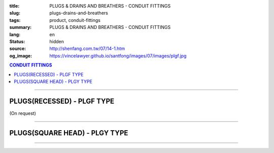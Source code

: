 :title: PLUGS & DRAINS AND BREATHERS - CONDUIT FITTINGS
:slug: plugs-drains-and-breathers
:tags: product, conduit-fittings
:summary: PLUGS & DRAINS AND BREATHERS - CONDUIT FITTINGS
:lang: en
:status: hidden
:source: http://shenfang.com.tw/07/14-1.htm
:og_image: https://vincelawyer.github.io/santfong/images/07/images/plgf.jpg

.. contents:: CONDUIT FITTINGS

----

PLUGS(RECESSED) - PLGF TYPE
+++++++++++++++++++++++++++

(On request)

.. image:: {filename}/images/07/images/plgf.jpg
   :name: http://shenfang.com.tw/07/images/PLGF.JPG
   :alt: product
   :class: img-fluid

.. image:: {filename}/images/07/images/plgf-1.gif
   :name: http://shenfang.com.tw/07/images/PLGF-1.gif
   :alt: product
   :class: img-fluid

.. raw:: html

  <table border="1" cellspacing="0" style="border-collapse: collapse" bordercolor="#111111" width="100%" cellpadding="0" id="AutoNumber21" height="305">
        <tbody><tr>
          <td width="12%" rowspan="2" bgcolor="#FFCCCC" height="80">
          <p style="line-height: 150%; margin-top: 0; margin-bottom: 0" align="center">
          <font size="2" face="Arial Narrow">SIZE</font></p>
          <p style="line-height: 150%; margin-top: 0; margin-bottom: 0" align="center">
          <font size="2" face="Arial Narrow">(IN)</font></p></td>
          <td width="14%" bgcolor="#FFCCCC" height="32">
          <p style="margin-top: 2; margin-bottom: 0" align="center">       
  <font size="2" face="Arial Narrow">Cast Iron</font></p></td>
          <td width="16%" bgcolor="#FFCCCC" height="32">
          <p align="center">         
  <font size="2" face="Arial Narrow">Malleable Iron</font></p></td>
          <td width="13%" rowspan="2" bgcolor="#FFCCCC" height="80">
          <p align="center">         
  <font size="2" face="Arial Narrow">Standard<br>        
          Finishes</font></p></td>
          <td width="28%" colspan="2" bgcolor="#FFCCCC" height="32">
          <p align="center" style="margin-top: 0; margin-bottom: 0">        
  <font size="2" face="Arial Narrow">Aluminum Alloy</font></p></td>
          <td width="17%" colspan="2" bgcolor="#FFCCCC" height="32">
          <p align="center" style="margin-top: 0; margin-bottom: 0">         
          <font size="2" face="Arial Narrow">Dimensions</font></p></td>
        </tr>
        <tr>
          <td width="14%" bgcolor="#FFCCCC" height="47">
          <p align="center" style="margin-top: 0; margin-bottom: 0">         
  <font size="2" face="Arial Narrow">Cat. No.</font></p></td>
          <td width="16%" bgcolor="#FFCCCC" height="47">
          <p align="center" style="margin-top: 0; margin-bottom: 0">         
  <font size="2" face="Arial Narrow">Cat. No.</font></p></td>
          <td width="16%" bgcolor="#FFCCCC" height="47">
          <p align="center" style="margin-top: 0; margin-bottom: 0">         
  <font size="2" face="Arial Narrow">Cat. No.</font></p></td>
          <td width="12%" bgcolor="#FFCCCC" height="47">
          <p align="center" style="margin-top: 0; margin-bottom: 0">         
  <font size="2" face="Arial Narrow">Standard<br>        
          Materials</font></p></td>
          <td width="9%" align="center" bgcolor="#FFCCCC" height="47">
          <font face="Arial" size="2">A</font></td>
          <td width="8%" align="center" bgcolor="#FFCCCC" height="47">
          <font face="Arial" size="2">B</font></td>
        </tr>
        <tr>
          <td width="9%" align="center" height="24"><font face="Arial" size="2">
          1/2</font></td>
          <td width="10%" align="center" height="24"><font face="Arial" size="2">
          PLGF 16</font></td>
          <td width="11%" align="center" height="24"><font face="Arial" size="2">
          PLGF 16-M</font></td>
          <td width="13%" rowspan="9" height="224">        
  <p style="margin-top: 3; margin-bottom: 0" align="center">       
  <font size="2"><br>       
  </font>       
  <font size="1" face="Arial, Helvetica, sans-serif">Zinc<br>       
  Electroplate<br>       
  </font>       
  <font size="2"><br>       
  </font>       
  <font size="1" face="Arial, Helvetica, sans-serif">H.D.<br>       
  Galvanize<br>       
  　</font></p>  
  <p style="margin-top: 3; margin-bottom: 0" align="center">       
  <font face="Arial, Helvetica, sans-serif" size="1">Dacrotizing</font></p>  
          </td>
          <td width="12%" align="center" height="24"><font face="Arial" size="2">
          PLGF 16-A</font></td>
          <td width="12%" rowspan="9" height="224">　</td>
          <td width="9%" align="center" height="24"><font size="2" face="Arial">15</font></td>
          <td width="8%" align="center" height="24"><font size="2" face="Arial">21</font></td>
        </tr>
        <tr>
          <td width="9%" align="center" bgcolor="#FFCCCC" height="25">
          <font face="Arial" size="2">3/4</font></td>
          <td width="10%" align="center" bgcolor="#FFCCCC" height="25">
          <font face="Arial" size="2">PLGF 22</font></td>
          <td width="11%" align="center" bgcolor="#FFCCCC" height="25">
          <font face="Arial" size="2">PLGF 22-M</font></td>
          <td width="12%" align="center" bgcolor="#FFCCCC" height="25">
          <font face="Arial" size="2">PLGF 22-A</font></td>
          <td width="9%" align="center" bgcolor="#FFCCCC" height="25">
          <font size="2" face="Arial">16</font></td>
          <td width="8%" align="center" bgcolor="#FFCCCC" height="25">
          <font size="2" face="Arial">26</font></td>
        </tr>
        <tr>
          <td width="9%" align="center" height="25"><font face="Arial" size="2">1</font></td>
          <td width="10%" align="center" height="25"><font face="Arial" size="2">
          PLGF 28</font></td>
          <td width="11%" align="center" height="25"><font face="Arial" size="2">
          PLGF 28-M</font></td>
          <td width="12%" align="center" height="25"><font face="Arial" size="2">
          PLGF 28-A</font></td>
          <td width="9%" align="center" height="25"><font size="2" face="Arial">19</font></td>
          <td width="8%" align="center" height="25"><font size="2" face="Arial">33</font></td>
        </tr>
        <tr>
          <td width="9%" align="center" bgcolor="#FFCCCC" height="25">
          <font face="Arial" size="2">1-1/4</font></td>
          <td width="10%" align="center" bgcolor="#FFCCCC" height="25">
          <font face="Arial" size="2">PLGF 36</font></td>
          <td width="11%" align="center" bgcolor="#FFCCCC" height="25">
          <font face="Arial" size="2">PLGF 36-M</font></td>
          <td width="12%" align="center" bgcolor="#FFCCCC" height="25">
          <font face="Arial" size="2">PLGF 36-A</font></td>
          <td width="9%" align="center" bgcolor="#FFCCCC" height="25">
          <font size="2" face="Arial">21</font></td>
          <td width="8%" align="center" bgcolor="#FFCCCC" height="25">
          <font size="2" face="Arial">42</font></td>
        </tr>
        <tr>
          <td width="9%" align="center" height="25"><font face="Arial" size="2">
          1-1/2</font></td>
          <td width="10%" align="center" height="25"><font face="Arial" size="2">
          PLGF 42</font></td>
          <td width="11%" align="center" height="25"><font face="Arial" size="2">
          PLGF 42-M</font></td>
          <td width="12%" align="center" height="25"><font face="Arial" size="2">
          PLGF 42-A</font></td>
          <td width="9%" align="center" height="25"><font size="2" face="Arial">21</font></td>
          <td width="8%" align="center" height="25"><font size="2" face="Arial">48</font></td>
        </tr>
        <tr>
          <td width="9%" align="center" bgcolor="#FFCCCC" height="25">
          <font size="2" face="Arial">2</font></td>
          <td width="10%" align="center" bgcolor="#FFCCCC" height="25">
          <font face="Arial" size="2">PLGF 54</font></td>
          <td width="11%" align="center" bgcolor="#FFCCCC" height="25">
          <font face="Arial" size="2">PLGF 54-M</font></td>
          <td width="12%" align="center" bgcolor="#FFCCCC" height="25">
          <font face="Arial" size="2">PLGF 54-A</font></td>
          <td width="9%" align="center" bgcolor="#FFCCCC" height="25">
          <font size="2" face="Arial">23</font></td>
          <td width="8%" align="center" bgcolor="#FFCCCC" height="25">
          <font size="2" face="Arial">63</font></td>
        </tr>
        <tr>
          <td width="9%" align="center" height="25"><font size="2" face="Arial">
          2-1/2</font></td>
          <td width="10%" align="center" height="25"><font face="Arial" size="2">
          PLGF 70</font></td>
          <td width="11%" align="center" height="25"><font face="Arial" size="2">
          PLGF 70-M</font></td>
          <td width="12%" align="center" height="25"><font face="Arial" size="2">
          PLGF 70-A</font></td>
          <td width="9%" align="center" height="25"><font size="2" face="Arial">28</font></td>
          <td width="8%" align="center" height="25"><font size="2" face="Arial">73</font></td>
        </tr>
        <tr>
          <td width="9%" align="center" height="25" bgcolor="#FFCCCC">
          <font size="2" face="Arial">3</font></td>
          <td width="10%" align="center" height="25" bgcolor="#FFCCCC">
          <font face="Arial" size="2">PLGF 82</font></td>
          <td width="11%" align="center" height="25" bgcolor="#FFCCCC">
          <font face="Arial" size="2">PLGF 82-M</font></td>
          <td width="12%" align="center" height="25" bgcolor="#FFCCCC">
          <font face="Arial" size="2">PLGF 82-A</font></td>
          <td width="9%" align="center" bgcolor="#FFCCCC" height="25">
          <font size="2" face="Arial">30</font></td>
          <td width="8%" align="center" bgcolor="#FFCCCC" height="25">
          <font size="2" face="Arial">88</font></td>
        </tr>
        <tr>
          <td width="9%" align="center" height="25"><font size="2" face="Arial">4</font></td>
          <td width="10%" align="center" height="25"><font face="Arial" size="2">
          PLGF104</font></td>
          <td width="11%" align="center" height="25"><font face="Arial" size="2">
          PLGF104-M</font></td>
          <td width="12%" align="center" height="25"><font face="Arial" size="2">
          PLGF104-A</font></td>
          <td width="9%" align="center" height="25"><font size="2" face="Arial">35</font></td>
          <td width="8%" align="center" height="25"><font size="2" face="Arial">
          114</font></td>
        </tr>
      </tbody>
  </table>

----

PLUGS(SQUARE HEAD) - PLGY TYPE
++++++++++++++++++++++++++++++

.. image:: {filename}/images/07/images/plgy.jpg
   :name: http://shenfang.com.tw/07/images/PLGY.JPG
   :alt: product
   :class: img-fluid

.. image:: {filename}/images/07/images/plgy-1.gif
   :name: http://shenfang.com.tw/07/images/PLGY-1.gif
   :alt: product
   :class: img-fluid

.. raw:: html

  <table border="1" cellspacing="0" style="border-collapse: collapse" bordercolor="#111111" width="100%" cellpadding="0" id="AutoNumber22" height="271">
        <tbody><tr>
          <td width="12%" rowspan="2" bgcolor="#FFCCCC" height="76">
          <p style="line-height: 150%; margin-top: 0; margin-bottom: 0" align="center">
          <font size="2" face="Arial Narrow">SIZE</font></p>
          <p style="line-height: 150%; margin-top: 0; margin-bottom: 0" align="center">
          <font size="2" face="Arial Narrow">(IN)</font></p></td>
          <td width="13%" bgcolor="#FFCCCC" height="32">
          <p style="margin-top: 2; margin-bottom: 0" align="center">       
  <font size="2" face="Arial Narrow">Cast Iron</font></p></td>
          <td width="17%" bgcolor="#FFCCCC" height="32">
          <p align="center">         
  <font size="2" face="Arial Narrow">Malleable Iron</font></p></td>
          <td width="13%" rowspan="2" bgcolor="#FFCCCC" height="76">
          <p align="center">         
  <font size="2" face="Arial Narrow">Standard<br>        
          Finishes</font></p></td>
          <td width="28%" colspan="2" bgcolor="#FFCCCC" height="32">
          <p align="center" style="margin-top: 0; margin-bottom: 0">        
  <font face="Arial Narrow" size="2">Aluminum Alloy</font></p></td>
          <td width="17%" colspan="2" bgcolor="#FFCCCC" height="32">
          <p align="center" style="margin-top: 0; margin-bottom: 0">         
          <font size="2" face="Arial Narrow">Dimensions</font></p></td>
        </tr>
        <tr>
          <td width="13%" bgcolor="#FFCCCC" height="43">
          <p align="center" style="margin-top: 0; margin-bottom: 0">         
  <font size="2" face="Arial Narrow">Cat. No.</font></p></td>
          <td width="17%" bgcolor="#FFCCCC" height="43">
          <p align="center" style="margin-top: 0; margin-bottom: 0">         
  <font size="2" face="Arial Narrow">Cat. No.</font></p></td>
          <td width="16%" bgcolor="#FFCCCC" height="43">
          <p align="center" style="margin-top: 0; margin-bottom: 0">         
  <font size="2" face="Arial Narrow">Cat. No.</font></p></td>
          <td width="12%" bgcolor="#FFCCCC" height="43">
          <p align="center" style="margin-top: 0; margin-bottom: 0">         
  <font size="2" face="Arial Narrow">Standard<br>        
          Materials</font></p></td>
          <td width="9%" align="center" bgcolor="#FFCCCC" height="43">
          <font face="Arial" size="2">A</font></td>
          <td width="8%" align="center" bgcolor="#FFCCCC" height="43">
          <font face="Arial" size="2">B</font></td>
        </tr>
        <tr>
          <td width="9%" align="center" height="21"><font face="Arial" size="2">
          1/2</font></td>
          <td width="13%" align="center" height="21"><font face="Arial" size="2">
          PLGY 16</font></td>
          <td width="12%" align="center" height="21"><font face="Arial" size="2">
          PLGY 16-M</font></td>
          <td width="13%" rowspan="9" height="194">        
  <p style="margin-top: 3; margin-bottom: 0" align="center">       
  <font size="2"><br>       
  </font>       
  <font size="1" face="Arial, Helvetica, sans-serif">Zinc<br>       
  Electroplate<br>       
  </font>       
  <font size="2"><br>       
  </font>       
  <font size="1" face="Arial, Helvetica, sans-serif">H.D.<br>       
  Galvanize</font></p>  
  <p style="margin-top: 3; margin-bottom: 0" align="center">       
  　</p>  
  <p style="margin-top: 3; margin-bottom: 0" align="center">       
  <font face="Arial, Helvetica, sans-serif" size="1">Dacrotizing</font></p>  
          </td>
          <td width="12%" align="center" height="21"><font face="Arial" size="2">
          PLGY 16-A</font></td>
          <td width="12%" rowspan="9" height="194">
          <p align="center">       
  <font size="1"><br>      
  </font>      
  <font size="1" face="Arial, Helvetica, sans-serif">6063S<br>      
  Sandcast</font></p><p>　</p></td>
          <td width="9%" align="center" height="21"><font size="2" face="Arial">25</font></td>
          <td width="8%" align="center" height="21"><font size="2" face="Arial">21</font></td>
        </tr>
        <tr>
          <td width="9%" align="center" bgcolor="#FFCCCC" height="21">
          <font face="Arial" size="2">3/4</font></td>
          <td width="13%" align="center" bgcolor="#FFCCCC" height="21">
          <font face="Arial" size="2">PLGY 22</font></td>
          <td width="12%" align="center" bgcolor="#FFCCCC" height="21">
          <font face="Arial" size="2">PLGY 22-M</font></td>
          <td width="12%" align="center" bgcolor="#FFCCCC" height="21">
          <font face="Arial" size="2">PLGY 22-A</font></td>
          <td width="9%" align="center" bgcolor="#FFCCCC" height="21">
          <font size="2" face="Arial">28</font></td>
          <td width="8%" align="center" bgcolor="#FFCCCC" height="21">
          <font size="2" face="Arial">26</font></td>
        </tr>
        <tr>
          <td width="9%" align="center" height="21"><font face="Arial" size="2">1</font></td>
          <td width="13%" align="center" height="21"><font face="Arial" size="2">
          PLGY 28</font></td>
          <td width="12%" align="center" height="21"><font face="Arial" size="2">
          PLGY 28-M</font></td>
          <td width="12%" align="center" height="21"><font face="Arial" size="2">
          PLGY 28-A</font></td>
          <td width="9%" align="center" height="21"><font size="2" face="Arial">32</font></td>
          <td width="8%" align="center" height="21"><font size="2" face="Arial">33</font></td>
        </tr>
        <tr>
          <td width="9%" align="center" bgcolor="#FFCCCC" height="21">
          <font face="Arial" size="2">1-1/4</font></td>
          <td width="13%" align="center" bgcolor="#FFCCCC" height="21">
          <font face="Arial" size="2">PLGY 36</font></td>
          <td width="12%" align="center" bgcolor="#FFCCCC" height="21">
          <font face="Arial" size="2">PLGY 36-M</font></td>
          <td width="12%" align="center" bgcolor="#FFCCCC" height="21">
          <font face="Arial" size="2">PLGY 36-A</font></td>
          <td width="9%" align="center" bgcolor="#FFCCCC" height="21">
          <font size="2" face="Arial">35</font></td>
          <td width="8%" align="center" bgcolor="#FFCCCC" height="21">
          <font size="2" face="Arial">42</font></td>
        </tr>
        <tr>
          <td width="9%" align="center" height="22"><font face="Arial" size="2">
          1-1/2</font></td>
          <td width="13%" align="center" height="22"><font face="Arial" size="2">
          PLGY 42</font></td>
          <td width="12%" align="center" height="22"><font face="Arial" size="2">
          PLGY 42-M</font></td>
          <td width="12%" align="center" height="22"><font face="Arial" size="2">
          PLGY 42-A</font></td>
          <td width="9%" align="center" height="22"><font size="2" face="Arial">35</font></td>
          <td width="8%" align="center" height="22"><font size="2" face="Arial">48</font></td>
        </tr>
        <tr>
          <td width="9%" align="center" bgcolor="#FFCCCC" height="22">
          <font size="2" face="Arial">2</font></td>
          <td width="13%" align="center" bgcolor="#FFCCCC" height="22">
          <font face="Arial" size="2">PLGY 54</font></td>
          <td width="12%" align="center" bgcolor="#FFCCCC" height="22">
          <font face="Arial" size="2">PLGY 54-M</font></td>
          <td width="12%" align="center" bgcolor="#FFCCCC" height="22">
          <font face="Arial" size="2">PLGY 54-A</font></td>
          <td width="9%" align="center" bgcolor="#FFCCCC" height="22">
          <font size="2" face="Arial">38</font></td>
          <td width="8%" align="center" bgcolor="#FFCCCC" height="22">
          <font size="2" face="Arial">63</font></td>
        </tr>
        <tr>
          <td width="9%" align="center" height="22"><font size="2" face="Arial">
          2-1/2</font></td>
          <td width="13%" align="center" height="22"><font face="Arial" size="2">
          PLGY 70</font></td>
          <td width="12%" align="center" height="22"><font face="Arial" size="2">
          PLGY 70-M</font></td>
          <td width="12%" align="center" height="22"><font face="Arial" size="2">
          PLGY 70-A</font></td>
          <td width="9%" align="center" height="22"><font size="2" face="Arial">
          48</font></td>
          <td width="8%" align="center" height="22"><font size="2" face="Arial">
          73</font></td>
        </tr>
        <tr>
          <td width="9%" align="center" height="22" bgcolor="#FFCCCC">
          <font size="2" face="Arial">3</font></td>
          <td width="13%" align="center" height="22" bgcolor="#FFCCCC">
          <font face="Arial" size="2">PLGY 82</font></td>
          <td width="12%" align="center" height="22" bgcolor="#FFCCCC">
          <font face="Arial" size="2">PLGY 82-M</font></td>
          <td width="12%" align="center" height="22" bgcolor="#FFCCCC">
          <font face="Arial" size="2">PLGY 82-A</font></td>
          <td width="9%" align="center" height="22" bgcolor="#FFCCCC">
          <font size="2" face="Arial">52</font></td>
          <td width="8%" align="center" height="22" bgcolor="#FFCCCC">
          <font size="2" face="Arial">88</font></td>
        </tr>
        <tr>
          <td width="9%" align="center" height="22"><font size="2" face="Arial">4</font></td>
          <td width="13%" align="center" height="22"><font face="Arial" size="2">
          PLGY104</font></td>
          <td width="12%" align="center" height="22"><font face="Arial" size="2">
          PLGY104-M</font></td>
          <td width="12%" align="center" height="22"><font face="Arial" size="2">
          PLGY104-A</font></td>
          <td width="9%" align="center" height="22"><font size="2" face="Arial">60</font></td>
          <td width="8%" align="center" height="22"><font size="2" face="Arial">
          114</font></td>
        </tr>
      </tbody>
  </table>

----

.. image:: {filename}/images/07/images/ecd.jpg
   :name: http://shenfang.com.tw/07/images/ECD.JPG
   :alt: product
   :class: img-fluid

.. image:: {filename}/images/07/images/ecd-1.gif
   :name: http://shenfang.com.tw/07/images/ECD-1.gif
   :alt: product
   :class: img-fluid

.. raw:: html

  <table border="1" cellspacing="0" style="border-collapse: collapse" bordercolor="#111111" width="100%" cellpadding="0" id="AutoNumber24" height="145">
        <tbody><tr>
          <td width="16%" rowspan="2" align="center" bgcolor="#FFCCCC" height="77">
          <p style="margin-top: 0; margin-bottom: 0"><font size="2" face="Arial">
          SIZE</font></p>
          <p style="margin-top: 0; margin-bottom: 0"><font size="2" face="Arial">
          (IN)</font></p></td>
          <td width="33%" colspan="2" align="center" bgcolor="#FFCCCC" height="31">
          <p style="margin-top: 0; margin-bottom: 0"><font size="2" face="Arial">
          Stainless steel</font></p></td>
          <td width="34%" colspan="2" align="center" bgcolor="#FFCCCC" height="31">
          <p style="margin-top: 0; margin-bottom: 0"><font size="2" face="Arial">
          Dimensions</font></p></td>
          <td width="17%" rowspan="2" align="center" bgcolor="#FFCCCC" height="77">
          <p style="margin-top: 0; margin-bottom: 0"><font size="2" face="Arial">
          Remake</font></p></td>
        </tr>
        <tr>
          <td width="16%" align="center" bgcolor="#FFCCCC" height="45">
          <p align="center" style="margin-top: 0; margin-bottom: 0">         
  <font size="2" face="Arial">Cat. No.</font></p></td>
          <td width="17%" align="center" bgcolor="#FFCCCC" height="45">
          <p align="center" style="margin-top: 0; margin-bottom: 0">         
  <font size="2" face="Arial">Standard<br>        
          Materials</font></p></td>
          <td width="17%" align="center" bgcolor="#FFCCCC" height="45">
          <font size="2" face="Arial">A</font></td>
          <td width="17%" align="center" bgcolor="#FFCCCC" height="45">
          <font size="2" face="Arial">B</font></td>
        </tr>
        <tr>
          <td width="16%" align="center" height="33"><font size="2" face="Arial">1/2</font></td>
          <td width="16%" align="center" height="33"><font size="2" face="Arial">ECD1</font></td>
          <td width="17%" rowspan="2" align="center" height="67">
          <p style="margin-top: 0; margin-bottom: 0"><font size="2" face="Arial">
          304 S.S</font></p>
          <p style="margin-top: 0; margin-bottom: 0"><font size="2" face="Arial">
          316 S.S</font></p></td>
          <td width="17%" rowspan="2" align="center" height="67"><font size="2" face="Arial">
          39</font></td>
          <td width="17%" rowspan="2" align="center" height="67"><font size="2" face="Arial">
          22</font></td>
          <td width="17%" rowspan="2" align="center" height="67"><font size="2" face="Arial">
          Crods-Hinds或 shenfang</font></td>
        </tr>
        <tr>
          <td width="16%" align="center" height="34"><font size="2" face="Arial">3/4</font></td>
          <td width="16%" align="center" height="34"><font size="2" face="Arial">ECD2</font></td>
        </tr>
      </tbody>
  </table>

